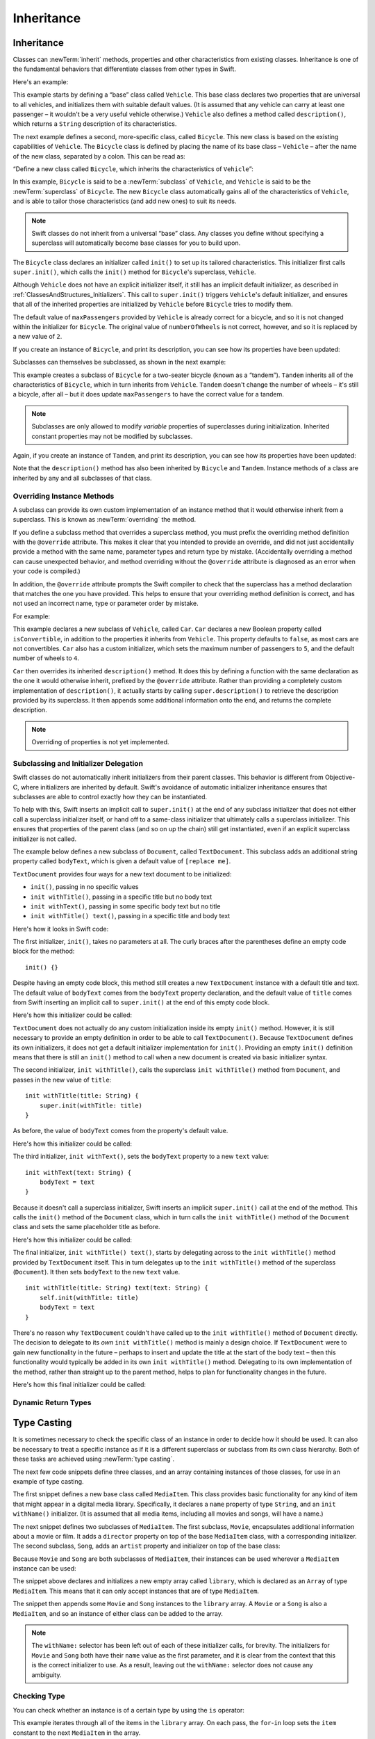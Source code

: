 Inheritance
===========

.. _ClassesAndStructures_Inheritance:

Inheritance
-----------

Classes can :newTerm:`inherit` methods, properties and other characteristics
from existing classes.
Inheritance is one of the fundamental behaviors that differentiate classes
from other types in Swift.

Here's an example:

.. testcode:: inheritance

    --> class Vehicle {
            var numberOfWheels = 0
            var maxPassengers = 1
            func description() -> String {
                return "\(numberOfWheels) wheels; up to \(maxPassengers) passengers"
            }
        }

This example starts by defining a “base” class called ``Vehicle``.
This base class declares two properties that are universal to all vehicles,
and initializes them with suitable default values.
(It is assumed that any vehicle can carry at least one passenger –
it wouldn't be a very useful vehicle otherwise.)
``Vehicle`` also defines a method called ``description()``,
which returns a ``String`` description of its characteristics.

The next example defines a second, more-specific class, called ``Bicycle``.
This new class is based on the existing capabilities of ``Vehicle``.
The ``Bicycle`` class is defined by placing the name of its base class – ``Vehicle``
– after the name of the new class, separated by a colon. This can be read as:

“Define a new class called ``Bicycle``, which inherits the characteristics of ``Vehicle``”:

.. testcode:: inheritance

    --> class Bicycle : Vehicle {
            init() {
                super.init()
                numberOfWheels = 2
            }
        }

In this example, ``Bicycle`` is said to be a :newTerm:`subclass` of ``Vehicle``, 
and ``Vehicle`` is said to be the :newTerm:`superclass` of ``Bicycle``.
The new ``Bicycle`` class automatically gains all of the characteristics of ``Vehicle``,
and is able to tailor those characteristics (and add new ones) to suit its needs.

.. note::

    Swift classes do not inherit from a universal “base” class.
    Any classes you define without specifying a superclass
    will automatically become base classes for you to build upon.

The ``Bicycle`` class declares an initializer called ``init()``
to set up its tailored characteristics.
This initializer first calls ``super.init()``,
which calls the ``init()`` method for ``Bicycle``\ 's superclass, ``Vehicle``.

Although ``Vehicle`` does not have an explicit initializer itself,
it still has an implicit default initializer,
as described in :ref:`ClassesAndStructures_Initializers`.
This call to ``super.init()`` triggers ``Vehicle``\ 's default initializer,
and ensures that all of the inherited properties are initialized by ``Vehicle``
before ``Bicycle`` tries to modify them.

The default value of ``maxPassengers`` provided by ``Vehicle`` is already correct for a bicycle,
and so it is not changed within the initializer for ``Bicycle``.
The original value of ``numberOfWheels`` is not correct, however,
and so it is replaced by a new value of ``2``.

If you create an instance of ``Bicycle``, and print its description,
you can see how its properties have been updated:

.. testcode:: inheritance

    --> let bicycle = Bicycle()
    <<< // bicycle : Bicycle = <Bicycle instance>
    --> println("Bicycle: \(bicycle.description())")
    <-- Bicycle: 2 wheels; up to 1 passengers

.. TODO: work out how best to describe super.init() in light of the next section below.

Subclasses can themselves be subclassed, as shown in the next example:

.. testcode:: inheritance

    --> class Tandem : Bicycle {
            init() {
                super.init()
                maxPassengers = 2
            }
        }

This example creates a subclass of ``Bicycle`` for a two-seater bicycle
(known as a “tandem”).
``Tandem`` inherits all of the characteristics of ``Bicycle``,
which in turn inherits from ``Vehicle``.
``Tandem`` doesn't change the number of wheels – it's still a bicycle, after all –
but it does update ``maxPassengers`` to have the correct value for a tandem.

.. note::

    Subclasses are only allowed to modify
    *variable* properties of superclasses during initialization.
    Inherited constant properties may not be modified by subclasses.

Again, if you create an instance of ``Tandem``, and print its description,
you can see how its properties have been updated:

.. testcode:: inheritance

    --> let tandem = Tandem()
    <<< // tandem : Tandem = <Tandem instance>
    --> println("Tandem: \(tandem.description())")
    <-- Tandem: 2 wheels; up to 2 passengers

Note that the ``description()`` method has also been inherited
by ``Bicycle`` and ``Tandem``.
Instance methods of a class are inherited by any and all subclasses of that class.

.. QUESTION: Should I mention that you can subclass from NSObject?

.. _ClassesAndStructures_OverridingInstanceMethods:

Overriding Instance Methods
~~~~~~~~~~~~~~~~~~~~~~~~~~~

A subclass can provide its own custom implementation of an instance method
that it would otherwise inherit from a superclass.
This is known as :newTerm:`overriding` the method.

If you define a subclass method that overrides a superclass method,
you must prefix the overriding method definition with the ``@override`` attribute.
This makes it clear that you intended to provide an override,
and did not just accidentally provide a method with
the same name, parameter types and return type by mistake.
(Accidentally overriding a method can cause unexpected behavior,
and method overriding without the ``@override`` attribute is
diagnosed as an error when your code is compiled.)

In addition, the ``@override`` attribute prompts the Swift compiler
to check that the superclass has a method declaration that matches
the one you have provided.
This helps to ensure that your overriding method definition is correct,
and has not used an incorrect name, type or parameter order by mistake.

.. QUESTION: have I introduced the concept of "attributes" by this point?
   If not, when / where should I do so?

For example:

.. testcode:: inheritance

    --> class Car : Vehicle {
            var isConvertible: Bool = false
            init() {
                super.init()
                maxPassengers = 5
                numberOfWheels = 4
            }
            @override func description() -> String {
                return super.description() + "; "
                    + (isConvertible ? "convertible" : "not convertible")
            }
        }
    --> var car = Car()
    <<< // car : Car = <Car instance>
    --> println("Car: \(car.description())")
    <-- Car: 4 wheels; up to 5 passengers; not convertible

This example declares a new subclass of ``Vehicle``, called ``Car``.
``Car`` declares a new Boolean property called ``isConvertible``,
in addition to the properties it inherits from ``Vehicle``.
This property defaults to ``false``, as most cars are not convertibles.
``Car`` also has a custom initializer,
which sets the maximum number of passengers to ``5``,
and the default number of wheels to ``4``.

``Car`` then overrides its inherited ``description()`` method.
It does this by defining a function with the same declaration as
the one it would otherwise inherit,
prefixed by the ``@override`` attribute.
Rather than providing a completely custom implementation of ``description()``,
it actually starts by calling ``super.description()`` to retrieve
the description provided by its superclass.
It then appends some additional information onto the end,
and returns the complete description.

.. TODO: provide more information about function signatures,
   and what does / does not make them unique.
   For example, the parameter names do not have to match
   in order for a function to override a similar signature in its parent.
   (This is true for both of the function declaration syntaxes.)

.. note::

    Overriding of properties is not yet implemented.

.. _ClassesAndStructures_SubclassingAndInitializerDelegation:

Subclassing and Initializer Delegation
~~~~~~~~~~~~~~~~~~~~~~~~~~~~~~~~~~~~~~

Swift classes do not automatically inherit initializers from their parent classes.
This behavior is different from Objective-C, where initializers are inherited by default.
Swift's avoidance of automatic initializer inheritance ensures that
subclasses are able to control exactly how they can be instantiated.

To help with this,
Swift inserts an implicit call to ``super.init()``
at the end of any subclass initializer
that does not either call a superclass initializer itself,
or hand off to a same-class initializer that ultimately calls a superclass initializer.
This ensures that properties of the parent class
(and so on up the chain)
still get instantiated,
even if an explicit superclass initializer is not called.

The example below defines a new subclass of ``Document``, called ``TextDocument``.
This subclass adds an additional string property called ``bodyText``,
which is given a default value of ``[replace me]``.

``TextDocument`` provides four ways for a new text document to be initialized:

* ``init()``, passing in no specific values
* ``init withTitle()``, passing in a specific title but no body text
* ``init withText()``, passing in some specific body text but no title
* ``init withTitle() text()``, passing in a specific title and body text

Here's how it looks in Swift code:

.. testcode:: initializerDelegation

    --> class TextDocument : Document {

            var bodyText: String = "[replace me]"

            init() {}

            init withTitle(title: String) {
                super.init(withTitle: title)
            }

            init withText(text: String) {
                bodyText = text
            }

            init withTitle(title: String) text(text: String) {
                self.init(withTitle: title)
                bodyText = text
            }

        }

The first initializer, ``init()``, takes no parameters at all.
The curly braces after the parentheses define an empty code block for the method:

::

    init() {}

Despite having an empty code block,
this method still creates a new ``TextDocument`` instance with a default title and text.
The default value of ``bodyText`` comes from the ``bodyText`` property declaration,
and the default value of ``title`` comes from Swift inserting an implicit call to ``super.init()``
at the end of this empty code block.

Here's how this initializer could be called:

.. testcode:: initializerDelegation

    --> let empty = TextDocument()
    <<< // empty : TextDocument = <TextDocument instance>
    --> println("\(empty.title):\n\(empty.bodyText)")
    <-/ [untitled]:
    <-/ [replace me]

``TextDocument`` does not actually do any custom initialization inside its empty ``init()`` method.
However, it is still necessary to provide an empty definition
in order to be able to call ``TextDocument()``.
Because ``TextDocument`` defines its own initializers,
it does not get a default initializer implementation for ``init()``.
Providing an empty ``init()`` definition means that there is
still an ``init()`` method to call when a new document is created via basic initializer syntax.

The second initializer, ``init withTitle()``,
calls the superclass ``init withTitle()`` method from ``Document``,
and passes in the new value of ``title``:

::

    init withTitle(title: String) {
        super.init(withTitle: title)
    }

As before, the value of ``bodyText`` comes from the property's default value.

Here's how this initializer could be called:

.. testcode:: initializerDelegation

    --> let titled = TextDocument(withTitle: "Write something please")
    <<< // titled : TextDocument = <TextDocument instance>
    --> println("\(titled.title):\n\(titled.bodyText)")
    <-/ Write something please:
    <-/ [replace me]

The third initializer, ``init withText()``,
sets the ``bodyText`` property to a new ``text`` value:

::

    init withText(text: String) {
        bodyText = text
    }

Because it doesn't call a superclass initializer,
Swift inserts an implicit ``super.init()`` call at the end of the method.
This calls the ``init()`` method of the ``Document`` class,
which in turn calls the ``init withTitle()`` method of the ``Document`` class
and sets the same placeholder title as before.

Here's how this initializer could be called:

.. testcode:: initializerDelegation

    --> let untitledPangram = TextDocument(
        withText: "Amazingly few discotheques provide jukeboxes")
    <<< // untitledPangram : TextDocument = <TextDocument instance>
    --> println("\(untitledPangram.title):\n\(untitledPangram.bodyText)")
    <-/ [untitled]:
    <-/ Amazingly few discotheques provide jukeboxes

The final initializer, ``init withTitle() text()``,
starts by delegating across to the ``init withTitle()`` method
provided by ``TextDocument`` itself.
This in turn delegates up to the ``init withTitle()`` method of the superclass (``Document``).
It then sets ``bodyText`` to the new ``text`` value.

::

    init withTitle(title: String) text(text: String) {
        self.init(withTitle: title)
        bodyText = text
    }

There's no reason why ``TextDocument`` couldn't have called up to
the ``init withTitle()`` method of ``Document`` directly.
The decision to delegate to its *own* ``init withTitle()`` method is mainly a design choice.
If ``TextDocument`` were to gain new functionality in the future –
perhaps to insert and update the title at the start of the body text –
then this functionality would typically be added in its own ``init withTitle()`` method.
Delegating to its own implementation of the method,
rather than straight up to the parent method,
helps to plan for functionality changes in the future.

Here's how this final initializer could be called:

.. testcode:: initializerDelegation

    --> let foxPangram = TextDocument(
            withTitle: "Quick brown fox",
            text: "The quick brown fox jumped over the lazy dog")
    <<< // foxPangram : TextDocument = <TextDocument instance>
    --> println("\(foxPangram.title):\n\(foxPangram.bodyText)")
    <-/ Quick brown fox:
    <-/ The quick brown fox jumped over the lazy dog

.. TODO: Illustrate how the order of things matters when inserting calls to super.init

.. _ClassesAndStructures_DynamicReturnTypes:

Dynamic Return Types
~~~~~~~~~~~~~~~~~~~~

.. write-me::

.. TODO: mention that methods can return DynamicSelf (a la instancetype)
.. TODO: include the several tricks seen in swift/test/decl/func/dynamic_self.swift

.. _ClassesAndStructures_TypeCasting:

Type Casting
------------

It is sometimes necessary to check the specific class of an instance
in order to decide how it should be used.
It can also be necessary to treat a specific instance as if it is a different
superclass or subclass from its own class hierarchy.
Both of these tasks are achieved using :newTerm:`type casting`.

.. TODO: the wording of this para is unclear in its use of pronouns.

The next few code snippets define three classes,
and an array containing instances of those classes,
for use in an example of type casting.

The first snippet defines a new base class called ``MediaItem``.
This class provides basic functionality for any kind of item that might appear
in a digital media library.
Specifically, it declares a ``name`` property of type ``String``,
and an ``init withName()`` initializer.
(It is assumed that all media items, including all movies and songs, will have a name.)

.. testcode:: typeCasting

    --> class MediaItem {
            var name: String
            init withName(name: String) {
                self.name = name
            }
        }

The next snippet defines two subclasses of ``MediaItem``.
The first subclass, ``Movie``, encapsulates additional information about a movie or film.
It adds a ``director`` property on top of the base ``MediaItem`` class,
with a corresponding initializer.
The second subclass, ``Song``, adds an ``artist`` property and initializer
on top of the base class:

.. testcode:: typeCasting

    --> class Movie : MediaItem {
            var director: String
            init withName(name: String) director(director: String) {
                self.director = director
                super.init(withName: name)
            }
        }
    --> class Song : MediaItem {
            var artist: String
            init withName(name: String) artist(artist: String) {
                self.artist = artist
                super.init(withName: name)
            }
        }

Because ``Movie`` and ``Song`` are both subclasses of ``MediaItem``,
their instances can be used wherever a ``MediaItem`` instance can be used:

.. testcode:: typeCasting

    --> var library = Array<MediaItem>()
    <<< // library : Array<MediaItem> = []
    --> library.append(Movie("Casablanca", director: "Michael Curtiz"))
    --> library.append(Song("Blue Suede Shoes", artist: "Elvis Presley"))
    --> library.append(Movie("Citizen Kane", director: "Orson Welles"))
    --> library.append(Song("The One And Only", artist: "Chesney Hawkes"))
    --> library.append(Song("Never Gonna Give You Up", artist: "Rick Astley"))

The snippet above declares and initializes a new empty array called ``library``,
which is declared as an ``Array`` of type ``MediaItem``.
This means that it can only accept instances that are of type ``MediaItem``.

The snippet then appends some ``Movie`` and ``Song`` instances to the ``library`` array.
A ``Movie`` or a ``Song`` is also a ``MediaItem``,
and so an instance of either class can be added to the array.

.. note::

    The ``withName:`` selector has been left out of each of these initializer calls, for brevity.
    The initializers for ``Movie`` and ``Song`` both have their ``name`` value as the first parameter,
    and it is clear from the context that this is the correct initializer to use.
    As a result, leaving out the ``withName:`` selector does not cause any ambiguity.

.. _ClassesAndStructures_CheckingType:

Checking Type
~~~~~~~~~~~~~

You can check whether an instance is of a certain type by using the ``is`` operator:

.. testcode:: typeCasting

    --> var movieCount = 0
    <<< // movieCount : Int = 0
    --> var songCount = 0
    <<< // songCount : Int = 0
    --> for item in library {
            if item is Movie {
                ++movieCount
            } else if item is Song {
                ++songCount
            }
        }
    --> println("Media library contains \(movieCount) movies and \(songCount) songs")
    <-- Media library contains 2 movies and 3 songs

This example iterates through all of the items in the ``library`` array.
On each pass, the ``for``-``in`` loop sets the ``item`` constant
to the next ``MediaItem`` in the array.

``item is Movie`` returns ``true`` if the current ``MediaItem``
is an instance of the ``Movie`` type, and ``false`` if it is not.
Similarly, ``item is Song`` checks to see if the item is a ``Song`` instance.
At the end of the ``for``-``in`` loop, the values of ``movieCount`` and ``songCount``
contain a count of how many ``MediaItem`` instances were found of each type.

.. QUESTION: is it correct to refer to 'is' and 'as' as 'operators'?
   Or is there some better name we could use?

.. _ClassesAndStructures_Downcasting:

Downcasting
~~~~~~~~~~~

A constant or variable of a certain class type may actually refer to
an instance of a subclass behind the scenes. Where this is the case,
you can try and :newTerm:`downcast` to the subclass using the ``as`` operator:

.. testcode:: typeCasting

    --> for item in library {
            if let movie = item as Movie {
                println("Movie: '\(movie.name)', dir. \(movie.director)")
            } else if let song = item as Song {
                println("Song: '\(song.name)', by \(song.artist)")
            }
        }
    <-/ Movie: 'Casablanca', dir. Michael Curtiz
    <-/ Song: 'Blue Suede Shoes', by Elvis Presley
    <-/ Movie: 'Citizen Kane', dir. Orson Welles
    <-/ Song: 'The One And Only', by Chesney Hawkes
    <-/ Song: 'Never Gonna Give You Up', by Rick Astley

This example iterates over each ``MediaItem`` in ``library``,
and prints an appropriate description for each one.
To do this, it needs to access each item as if it is a true ``Movie`` or ``Song``,
and not just a generic ``MediaItem``.
This is necessary in order for it to be able to access
the ``director`` or ``artist`` property for use in the description.

The example starts by trying to downcast the current ``item`` as a ``Movie``.
Because ``item`` is a ``MediaItem`` instance, it's possible that it *might* be a ``Movie``;
equally, it's also possible that it might a ``Song``,
or even just a base ``MediaItem``.
Because of this uncertainty, the ``as`` operator returns an *optional* value
when attempting to downcast to a subclass type.
The result of ``item as Movie`` is of type ``Movie?``, or “optional ``Movie``”.

Downcasting to ``Movie`` will fail when trying to downcast
the two ``Song`` instances in the library array.
To cope with this, the example above uses :ref:`BasicTypes_OptionalBinding`
to check whether the optional ``Movie`` actually contains a value
(i.e. to find out whether the downcast succeeded.)
This optional binding is written “``if let movie = item as Movie``”,
which can be read as:

“Try and access ``item`` as a ``Movie``.
If this is successful,
set a new temporary constant called ``movie`` to
the value stored in the returned ``Movie?`` optional.”

If the downcasting succeeds, the properties of ``movie`` are then used
to print a description for that ``Movie`` instance, including the name of its ``director``.
A similar principle is used to check for ``Song`` instances,
and to print an appropriate description (including ``artist`` name)
whenever a ``Song`` is found in the library.

.. note::

    Casting does not actually modify the instance, or change its values.
    The underlying instance remains the same; it is just treated and accessed
    as an instance of the type to which it has been cast.

.. TODO: casting also needs to be mentioned in the context of protocol conformance.

.. TODO: talk about the use of "as" outside of an "if" statement sense,
   once rdar://16063985 is fixed.

.. TODO: this section needs to address the question of "a named value having a type"
   as distinct from "a class instance having a type".
   This is also relevant in a protocol context.

.. QUESTION: should I mention upcasting here?
   I can't think of an example where it's useful.
   However, it does display different behavior from downcasting,
   in that upcasting always works, and so it doesn't return an optional.
   